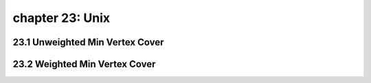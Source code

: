 chapter 23: Unix
=======================================


23.1 Unweighted Min Vertex Cover
-----------------------------------



23.2 Weighted Min Vertex Cover
-------------------------------------

